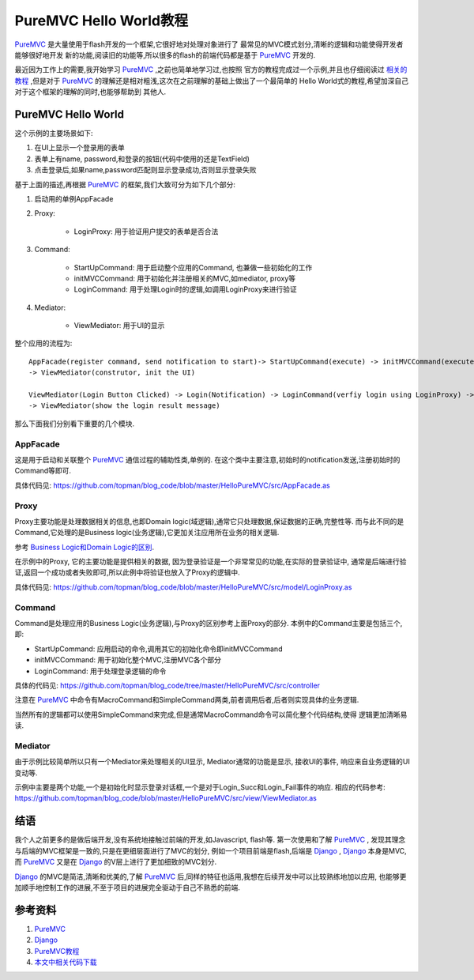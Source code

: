 ================================
PureMVC Hello World教程
================================


`PureMVC`_ 是大量使用于flash开发的一个框架,它很好地对处理对象进行了
最常见的MVC模式划分,清晰的逻辑和功能使得开发者能够很好地开发
新的功能,阅读旧的功能等,所以很多的flash的前端代码都是基于 `PureMVC`_ 
开发的.

.. image:: ../../images/puremvc.png

最近因为工作上的需要,我开始学习 `PureMVC`_ ,之前也简单地学习过,也按照
官方的教程完成过一个示例,并且也仔细阅读过 `相关的教程`_ ,但是对于
`PureMVC`_ 的理解还是相对粗浅,这次在之前理解的基础上做出了一个最简单的
Hello World式的教程,希望加深自己对于这个框架的理解的同时,也能够帮助到
其他人.

PureMVC Hello World
======================

这个示例的主要场景如下:

1. 在UI上显示一个登录用的表单
2. 表单上有name, password,和登录的按钮(代码中使用的还是TextField)
3. 点击登录后,如果name,password匹配则显示登录成功,否则显示登录失败


基于上面的描述,再根据 `PureMVC`_ 的框架,我们大致可分为如下几个部分:

1. 启动用的单例AppFacade
2. Proxy:

    * LoginProxy: 用于验证用户提交的表单是否合法

3. Command:

    * StartUpCommand: 用于启动整个应用的Command, 也兼做一些初始化的工作
    * initMVCCommand: 用于初始化并注册相关的MVC,如mediator, proxy等
    * LoginCommand: 用于处理Login时的逻辑,如调用LoginProxy来进行验证

4. Mediator:
    
    * ViewMediator: 用于UI的显示

整个应用的流程为:

::

    AppFacade(register command, send notification to start)-> StartUpCommand(execute) -> initMVCCommand(execute, register MVC)
    -> ViewMediator(construtor, init the UI)

    ViewMediator(Login Button Clicked) -> Login(Notification) -> LoginCommand(verfiy login using LoginProxy) -> Login_Succ/Login_Fail
    -> ViewMediator(show the login result message)


那么下面我们分别看下重要的几个模块.

AppFacade
--------------

这是用于启动和关联整个 `PureMVC`_ 通信过程的辅助性类,单例的.
在这个类中主要注意,初始时的notification发送,注册初始时的Command等即可.

具体代码见: https://github.com/topman/blog_code/blob/master/HelloPureMVC/src/AppFacade.as

Proxy
-------------
Proxy主要功能是处理数据相关的信息,也即Domain logic(域逻辑),通常它只处理数据,保证数据的正确,完整性等.
而与此不同的是Command,它处理的是Business logic(业务逻辑),它更加关注应用所在业务的相关逻辑.

参考 `Business Logic和Domain Logic的区别`_.

在示例中的Proxy, 它的主要功能是提供相关的数据, 因为登录验证是一个非常常见的功能,在实际的登录验证中,
通常是后端进行验证,返回一个成功或者失败即可,所以此例中将验证也放入了Proxy的逻辑中.

具体代码见: https://github.com/topman/blog_code/blob/master/HelloPureMVC/src/model/LoginProxy.as

Command
----------------
Command是处理应用的Business Logic(业务逻辑),与Proxy的区别参考上面Proxy的部分.
本例中的Command主要是包括三个,即:

* StartUpCommand: 应用启动的命令,调用其它的初始化命令即initMVCCommand
* initMVCCommand: 用于初始化整个MVC,注册MVC各个部分
* LoginCommand: 用于处理登录逻辑的命令

具体的代码见: https://github.com/topman/blog_code/tree/master/HelloPureMVC/src/controller

注意在 `PureMVC`_ 中命令有MacroCommand和SimpleCommand两类,前者调用后者,后者则实现具体的业务逻辑.

当然所有的逻辑都可以使用SimpleCommand来完成,但是通常MacroCommand命令可以简化整个代码结构,使得
逻辑更加清晰易读.

Mediator
---------
由于示例比较简单所以只有一个Mediator来处理相关的UI显示, Mediator通常的功能是显示, 接收UI的事件, 
响应来自业务逻辑的UI变动等.

示例中主要是两个功能,一个是初始化时显示登录对话框,一个是对于Login_Succ和Login_Fail事件的响应.
相应的代码参考: https://github.com/topman/blog_code/blob/master/HelloPureMVC/src/view/ViewMediator.as


结语
==============

我个人之前更多的是做后端开发,没有系统地接触过前端的开发,如Javascript, flash等. 第一次使用和了解 `PureMVC`_ ,
发现其理念与后端的MVC框架是一致的,只是在更细层面进行了MVC的划分, 例如一个项目前端是flash,后端是 `Django`_ ,
`Django`_ 本身是MVC,而 `PureMVC`_ 又是在 `Django`_ 的V层上进行了更加细致的MVC划分.

`Django`_ 的MVC是简洁,清晰和优美的,了解 `PureMVC`_ 后,同样的特征也适用,我想在后续开发中可以比较熟练地加以应用,
也能够更加顺手地控制工作的进展,不至于项目的进展完全驱动于自己不熟悉的前端.

参考资料
=============

1. `PureMVC`_ 
2. `Django`_ 
3. `PureMVC教程`_
4. `本文中相关代码下载`_

.. _PureMVC: http://puremvc.org/
.. _Django: http://djangoproject.com
.. _PureMVC教程: http://darkstar.puremvc.org/content_header.html?url=http://puremvc.org/pages/docs/current/PureMVC_Implementation_Idioms_and_Best_Practices_cn.pdf&desc=PureMVC%20Docs:%20Best%20Practices%20and%20Implementation%20Idioms%20(Chinese%20Translation)
.. _相关的教程: http://darkstar.puremvc.org/content_header.html?url=http://puremvc.org/pages/docs/current/PureMVC_Implementation_Idioms_and_Best_Practices_cn.pdf&desc=PureMVC%20Docs:%20Best%20Practices%20and%20Implementation%20Idioms%20(Chinese%20Translation)
.. _Business Logic和Domain Logic的区别: http://forums.puremvc.org/index.php?topic=1327.0
.. _本文中相关代码下载: https://github.com/topman/blog_code/tree/master/HelloPureMVC
